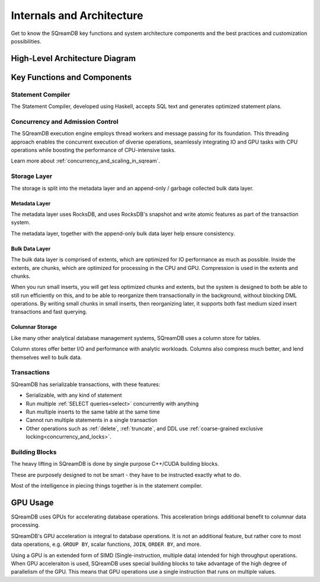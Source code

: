 .. _internals_architecture:

**************************
Internals and Architecture
**************************

Get to know the SQreamDB key functions and system architecture components and the best practices and customization possibilities.     

High-Level Architecture Diagram
===============================

.. figure:: /_static/images/sqream_db_internals.png
   :alt: SQreamDB internals

Key Functions and Components
============================

Statement Compiler
------------------

The Statement Compiler, developed using Haskell, accepts SQL text and generates optimized statement plans.

Concurrency and Admission Control
---------------------------------

The SQreamDB execution engine employs thread workers and message passing for its foundation. This threading approach enables the concurrent execution of diverse operations, seamlessly integrating IO and GPU tasks with CPU operations while boosting the performance of CPU-intensive tasks.

Learn more about :ref:`concurrency_and_scaling_in_sqream`.

Storage Layer
-------------

The storage is split into the metadata layer and an append-only / garbage collected bulk data layer.

Metadata Layer
^^^^^^^^^^^^^^

The metadata layer uses RocksDB, and uses RocksDB's snapshot and write atomic features as part of the transaction system.

The metadata layer, together with the append-only bulk data layer help ensure consistency.

Bulk Data Layer 
^^^^^^^^^^^^^^^

The bulk data layer is comprised of extents, which are optimized for IO performance as much as possible. Inside the extents, are chunks, which are optimized for processing in the CPU and GPU. Compression is used in the extents and chunks.

When you run small inserts, you will get less optimized chunks and extents, but the system is designed to both be able to still run efficiently on this, and to be able to reorganize them transactionally in the background, without blocking DML operations. By writing small chunks in small inserts, then reorganizing later, it supports both fast medium sized insert transactions and fast querying.

Columnar Storage
^^^^^^^^^^^^^^^^

Like many other analytical database management systems, SQreamDB uses a column store for tables.

Column stores offer better I/O and performance with analytic workloads. Columns also compress much better, and lend themselves well to bulk data.

Transactions
------------

SQreamDB has serializable transactions, with these features:

* Serializable, with any kind of statement

* Run multiple :ref:`SELECT queries<select>` concurrently with anything

* Run multiple inserts to the same table at the same time

* Cannot run multiple statements in a single transaction

* Other operations such as :ref:`delete`, :ref:`truncate`, and DDL use :ref:`coarse-grained exclusive locking<concurrency_and_locks>`.



Building Blocks
---------------

The heavy lifting in SQreamDB is done by single purpose C++/CUDA building blocks.

These are purposely designed to not be smart - they have to be instructed exactly what to do.

Most of the intelligence in piecing things together is in the statement compiler.




GPU Usage
=========

SQreamDB uses GPUs for accelerating database operations. This acceleration brings additional benefit to columnar data processing.

SQreamDB's GPU acceleration is integral to database operations. It is not an additional feature, but rather core to most data operations, e.g. ``GROUP BY``, scalar functions, ``JOIN``, ``ORDER BY``, and more.

Using a GPU is an extended form of SIMD (Single-instruction, multiple data) intended for high throughput operations. When GPU acceleraiton is used, SQreamDB uses special building blocks to take advantage of the high degree of parallelism of the GPU. This means that GPU operations use a single instruction that runs on multiple values.


